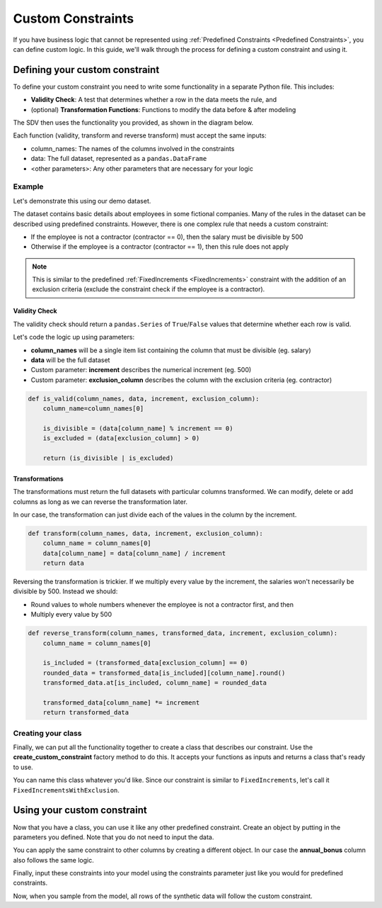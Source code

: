 .. _custom_constraints:

Custom Constraints
==================

If you have business logic that cannot be represented using
:ref:`Predefined Constraints <Predefined Constraints>`,
you can define custom logic. In this guide, we'll walk through the process for defining a custom
constraint and using it.

Defining your custom constraint
-------------------------------
To define your custom constraint you need to write some functionality in a separate Python file.
This includes:

* **Validity Check**: A test that determines whether a row in the data meets the rule, and
* (optional) **Transformation Functions**: Functions to modify the data before & after modeling

The SDV then uses the functionality you provided, as shown in the diagram below.

.. image:: /images/custom_constraint.png

Each function (validity, transform and reverse transform) must accept the same inputs:

- column_names: The names of the columns involved in the constraints
- data: The full dataset, represented as a ``pandas.DataFrame``
- <other parameters>: Any other parameters that are necessary for your logic

Example
~~~~~~~

Let's demonstrate this using our demo dataset.

.. ipython:: python
    :okexcept:

    from sdv.demo import load_tabular_demo

    employees = load_tabular_demo()
    employees


The dataset contains basic details about employees in some fictional companies. Many of the rules
in the dataset can be described using predefined constraints. However, there is one complex rule
that needs a custom constraint:

- If the employee is not a contractor (contractor == 0), then the salary must be divisible by 500
- Otherwise if the employee is a contractor (contractor == 1), then this rule does not apply

.. note::
    This is similar to the predefined :ref:`FixedIncrements <FixedIncrements>` constraint
    with the addition of an exclusion criteria (exclude the constraint check if the employee
    is a contractor).

Validity Check
^^^^^^^^^^^^^^

The validity check should return a ``pandas.Series`` of ``True``/``False`` values that determine
whether each row is valid.

Let's code the logic up using parameters:

- **column_names** will be a single item list containing the column that must be divisible
  (eg. salary)
- **data** will be the full dataset
- Custom parameter: **increment** describes the numerical increment (eg. 500)
- Custom parameter: **exclusion_column** describes the column with the exclusion criteria
  (eg. contractor)

.. code-block:: python

    def is_valid(column_names, data, increment, exclusion_column):
        column_name=column_names[0]

        is_divisible = (data[column_name] % increment == 0)
        is_excluded = (data[exclusion_column] > 0)

        return (is_divisible | is_excluded)


Transformations
^^^^^^^^^^^^^^^

The transformations must return the full datasets with particular columns transformed. We can
modify, delete or add columns as long as we can reverse the transformation later.

In our case, the transformation can just divide each of the values in the column by the increment.

.. code-block:: python

    def transform(column_names, data, increment, exclusion_column):
        column_name = column_names[0]
        data[column_name] = data[column_name] / increment
        return data


Reversing the transformation is trickier. If we multiply every value by the increment, the
salaries won't necessarily be divisible by 500. Instead we should:

- Round values to whole numbers whenever the employee is not a contractor first, and then
- Multiply every value by 500

.. code-block:: python

    def reverse_transform(column_names, transformed_data, increment, exclusion_column):
        column_name = column_names[0]
  
        is_included = (transformed_data[exclusion_column] == 0)
        rounded_data = transformed_data[is_included][column_name].round()
        transformed_data.at[is_included, column_name] = rounded_data

        transformed_data[column_name] *= increment
        return transformed_data


Creating your class
~~~~~~~~~~~~~~~~~~~

Finally, we can put all the functionality together to create a class that describes our
constraint. Use the **create_custom_constraint** factory method to do this. It accepts your
functions as inputs and returns a class that's ready to use.

You can name this class whatever you'd like. Since our constraint is similar to
``FixedIncrements``, let's call it ``FixedIncrementsWithExclusion``.

.. ipython:: python
    :okexcept:

    from sdv.constraints import create_custom_constraint

    FixedIncrementsWithExclusion = create_custom_constraint(
        is_valid_fn=is_valid,
        transform_fn=transform, # optional
        reverse_transform_fn=reverse_transform # optional
    )


Using your custom constraint
----------------------------

Now that you have a class, you can use it like any other predefined constraint. Create an object
by putting in the parameters you defined. Note that you do not need to input the data.

You can apply the same constraint to other columns by creating a different object. In our case
the **annual_bonus** column also follows the same logic.

.. ipython:: python
    :okexcept:

    salary_divis_500 = FixedIncrementsWithExclusion(
       column_names=['salary'],
       increment=500,
       exclusion_column='contractor'
    )

    bonus_divis_500 = FixedIncrementsWithExclusion(
       column_names=['annual_bonus'],
       increment=500,
       exclusion_column='contractor'
    )


Finally, input these constraints into your model using the constraints parameter just like you
would for predefined constraints.

.. ipython:: python
    :okexcept:

    from sdv.tabular import GaussianCopula

    constraints = [
      # you can add predefined constraints here too
      salary_divis_500,
      bonus_divis_500
    ]

    model = GaussianCopula(constraints=constraints, enforce_min_max_values=False)

    model.fit(employees)

Now, when you sample from the model, all rows of the synthetic data will follow the custom
constraint.

.. ipython:: python
    :okexcept:

    synthetic_data = model.sample(num_rows=10)
    synthetic_data

